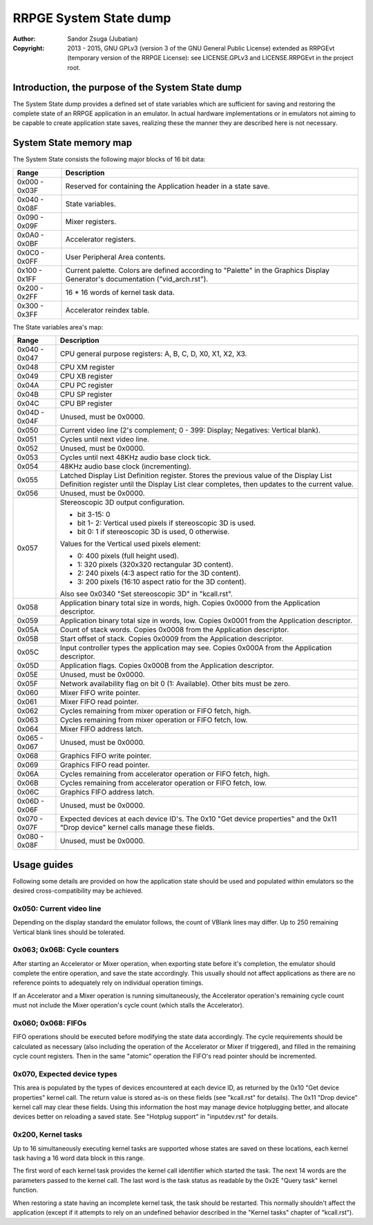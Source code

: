 
RRPGE System State dump
==============================================================================

:Author:    Sandor Zsuga (Jubatian)
:Copyright: 2013 - 2015, GNU GPLv3 (version 3 of the GNU General Public
            License) extended as RRPGEvt (temporary version of the RRPGE
            License): see LICENSE.GPLv3 and LICENSE.RRPGEvt in the project
            root.




Introduction, the purpose of the System State dump
------------------------------------------------------------------------------


The System State dump provides a defined set of state variables which are
sufficient for saving and restoring the complete state of an RRPGE application
in an emulator. In actual hardware implementations or in emulators not aiming
to be capable to create application state saves, realizing these the manner
they are described here is not necessary.




System State memory map
------------------------------------------------------------------------------


The System State consists the following major blocks of 16 bit data:

+--------+-------------------------------------------------------------------+
| Range  | Description                                                       |
+========+===================================================================+
| 0x000  |                                                                   |
| \-     | Reserved for containing the Application header in a state save.   |
| 0x03F  |                                                                   |
+--------+-------------------------------------------------------------------+
| 0x040  |                                                                   |
| \-     | State variables.                                                  |
| 0x08F  |                                                                   |
+--------+-------------------------------------------------------------------+
| 0x090  |                                                                   |
| \-     | Mixer registers.                                                  |
| 0x09F  |                                                                   |
+--------+-------------------------------------------------------------------+
| 0x0A0  |                                                                   |
| \-     | Accelerator registers.                                            |
| 0x0BF  |                                                                   |
+--------+-------------------------------------------------------------------+
| 0x0C0  |                                                                   |
| \-     | User Peripheral Area contents.                                    |
| 0x0FF  |                                                                   |
+--------+-------------------------------------------------------------------+
| 0x100  | Current palette. Colors are defined according to "Palette" in the |
| \-     | Graphics Display Generator's documentation ("vid_arch.rst").      |
| 0x1FF  |                                                                   |
+--------+-------------------------------------------------------------------+
| 0x200  |                                                                   |
| \-     | 16 * 16 words of kernel task data.                                |
| 0x2FF  |                                                                   |
+--------+-------------------------------------------------------------------+
| 0x300  |                                                                   |
| \-     | Accelerator reindex table.                                        |
| 0x3FF  |                                                                   |
+--------+-------------------------------------------------------------------+

The State variables area's map:

+--------+-------------------------------------------------------------------+
| Range  | Description                                                       |
+========+===================================================================+
| 0x040  |                                                                   |
| \-     | CPU general purpose registers: A, B, C, D, X0, X1, X2, X3.        |
| 0x047  |                                                                   |
+--------+-------------------------------------------------------------------+
| 0x048  | CPU XM register                                                   |
+--------+-------------------------------------------------------------------+
| 0x049  | CPU XB register                                                   |
+--------+-------------------------------------------------------------------+
| 0x04A  | CPU PC register                                                   |
+--------+-------------------------------------------------------------------+
| 0x04B  | CPU SP register                                                   |
+--------+-------------------------------------------------------------------+
| 0x04C  | CPU BP register                                                   |
+--------+-------------------------------------------------------------------+
| 0x04D  |                                                                   |
| \-     | Unused, must be 0x0000.                                           |
| 0x04F  |                                                                   |
+--------+-------------------------------------------------------------------+
| 0x050  | Current video line (2's complement; 0 - 399: Display; Negatives:  |
|        | Vertical blank).                                                  |
+--------+-------------------------------------------------------------------+
| 0x051  | Cycles until next video line.                                     |
+--------+-------------------------------------------------------------------+
| 0x052  | Unused, must be 0x0000.                                           |
+--------+-------------------------------------------------------------------+
| 0x053  | Cycles until next 48KHz audio base clock tick.                    |
+--------+-------------------------------------------------------------------+
| 0x054  | 48KHz audio base clock (incrementing).                            |
+--------+-------------------------------------------------------------------+
|        | Latched Display List Definition register. Stores the previous     |
| 0x055  | value of the Display List Definition register until the Display   |
|        | List clear completes, then updates to the current value.          |
+--------+-------------------------------------------------------------------+
| 0x056  | Unused, must be 0x0000.                                           |
+--------+-------------------------------------------------------------------+
|        | Stereoscopic 3D output configuration.                             |
| 0x057  |                                                                   |
|        | - bit  3-15: 0                                                    |
|        | - bit  1- 2: Vertical used pixels if stereoscopic 3D is used.     |
|        | - bit     0: 1 if stereoscopic 3D is used, 0 otherwise.           |
|        |                                                                   |
|        | Values for the Vertical used pixels element:                      |
|        |                                                                   |
|        | - 0: 400 pixels (full height used).                               |
|        | - 1: 320 pixels (320x320 rectangular 3D content).                 |
|        | - 2: 240 pixels (4:3 aspect ratio for the 3D content).            |
|        | - 3: 200 pixels (16:10 aspect ratio for the 3D content).          |
|        |                                                                   |
|        | Also see 0x0340 "Set stereoscopic 3D" in "kcall.rst".             |
+--------+-------------------------------------------------------------------+
| 0x058  | Application binary total size in words, high. Copies 0x0000 from  |
|        | the Application descriptor.                                       |
+--------+-------------------------------------------------------------------+
| 0x059  | Application binary total size in words, low. Copies 0x0001 from   |
|        | the Application descriptor.                                       |
+--------+-------------------------------------------------------------------+
| 0x05A  | Count of stack words. Copies 0x0008 from the Application          |
|        | descriptor.                                                       |
+--------+-------------------------------------------------------------------+
| 0x05B  | Start offset of stack. Copies 0x0009 from the Application         |
|        | descriptor.                                                       |
+--------+-------------------------------------------------------------------+
| 0x05C  | Input controller types the application may see. Copies 0x000A     |
|        | from the Application descriptor.                                  |
+--------+-------------------------------------------------------------------+
| 0x05D  | Application flags. Copies 0x000B from the Application descriptor. |
+--------+-------------------------------------------------------------------+
| 0x05E  | Unused, must be 0x0000.                                           |
+--------+-------------------------------------------------------------------+
| 0x05F  | Network availability flag on bit 0 (1: Available). Other bits     |
|        | must be zero.                                                     |
+--------+-------------------------------------------------------------------+
| 0x060  | Mixer FIFO write pointer.                                         |
+--------+-------------------------------------------------------------------+
| 0x061  | Mixer FIFO read pointer.                                          |
+--------+-------------------------------------------------------------------+
| 0x062  | Cycles remaining from mixer operation or FIFO fetch, high.        |
+--------+-------------------------------------------------------------------+
| 0x063  | Cycles remaining from mixer operation or FIFO fetch, low.         |
+--------+-------------------------------------------------------------------+
| 0x064  | Mixer FIFO address latch.                                         |
+--------+-------------------------------------------------------------------+
| 0x065  |                                                                   |
| \-     | Unused, must be 0x0000.                                           |
| 0x067  |                                                                   |
+--------+-------------------------------------------------------------------+
| 0x068  | Graphics FIFO write pointer.                                      |
+--------+-------------------------------------------------------------------+
| 0x069  | Graphics FIFO read pointer.                                       |
+--------+-------------------------------------------------------------------+
| 0x06A  | Cycles remaining from accelerator operation or FIFO fetch, high.  |
+--------+-------------------------------------------------------------------+
| 0x06B  | Cycles remaining from accelerator operation or FIFO fetch, low.   |
+--------+-------------------------------------------------------------------+
| 0x06C  | Graphics FIFO address latch.                                      |
+--------+-------------------------------------------------------------------+
| 0x06D  |                                                                   |
| \-     | Unused, must be 0x0000.                                           |
| 0x06F  |                                                                   |
+--------+-------------------------------------------------------------------+
| 0x070  | Expected devices at each device ID's. The 0x10 "Get device        |
| \-     | properties" and the 0x11 "Drop device" kernel calls manage these  |
| 0x07F  | fields.                                                           |
+--------+-------------------------------------------------------------------+
| 0x080  |                                                                   |
| \-     | Unused, must be 0x0000.                                           |
| 0x08F  |                                                                   |
+--------+-------------------------------------------------------------------+




Usage guides
------------------------------------------------------------------------------


Following some details are provided on how the application state should be
used and populated within emulators so the desired cross-compatibility may be
achieved.


0x050: Current video line
^^^^^^^^^^^^^^^^^^^^^^^^^^^^^^

Depending on the display standard the emulator follows, the count of VBlank
lines may differ. Up to 250 remaining Vertical blank lines should be
tolerated.


0x063; 0x06B: Cycle counters
^^^^^^^^^^^^^^^^^^^^^^^^^^^^^^

After starting an Accelerator or Mixer operation, when exporting state before
it's completion, the emulator should complete the entire operation, and save
the state accordingly. This usually should not affect applications as there
are no reference points to adequately rely on individual operation timings.

If an Accelerator and a Mixer operation is running simultaneously, the
Accelerator operation's remaining cycle count must not include the Mixer
operation's cycle count (which stalls the Accelerator).


0x060; 0x068: FIFOs
^^^^^^^^^^^^^^^^^^^^^^^^^^^^^^

FIFO operations should be executed before modifying the state data
accordingly. The cycle requirements should be calculated as necessary (also
including the operation of the Accelerator or Mixer if triggered), and filled
in the remaining cycle count registers. Then in the same "atomic" operation
the FIFO's read pointer should be incremented.


0x070, Expected device types
^^^^^^^^^^^^^^^^^^^^^^^^^^^^^^

This area is populated by the types of devices encountered at each device ID,
as returned by the 0x10 "Get device properties" kernel call. The return value
is stored as-is on these fields (see "kcall.rst" for details). The 0x11 "Drop
device" kernel call may clear these fields. Using this information the host
may manage device hotplugging better, and allocate devices better on reloading
a saved state. See "Hotplug support" in "inputdev.rst" for details.


0x200, Kernel tasks
^^^^^^^^^^^^^^^^^^^^^^^^^^^^^^

Up to 16 simultaneously executing kernel tasks are supported whose states are
saved on these locations, each kernel task having a 16 word data block in this
range.

The first word of each kernel task provides the kernel call identifier which
started the task. The next 14 words are the parameters passed to the kernel
call. The last word is the task status as readable by the 0x2E "Query task"
kernel function.

When restoring a state having an incomplete kernel task, the task should be
restarted. This normally shouldn't affect the application (except if it
attempts to rely on an undefined behavior described in the "Kernel tasks"
chapter of "kcall.rst").
